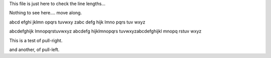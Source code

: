 .. title: line length
.. date: 2013/07/19


This file is just here to check the line lengths...

Nothing to see here.... move along.


abcd efghi jklmn opqrs tuvwxy zabc defg hijk lmno pqrs tuv wxyz


abcdefghijk lmnopqrstuvwxyz abcdefg hijklmnopqrs tuvwxyzabcdefghijkl
mnopq rstuv wxyz


.. class:: pull-right

This is a test of pull-right.

.. class:: pull-left

and another, of pull-left.
